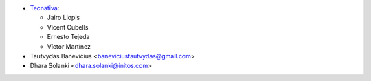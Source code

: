 * `Tecnativa <https://www.tecnativa.com>`_:

  * Jairo Llopis
  * Vicent Cubells
  * Ernesto Tejeda
  * Víctor Martínez
* Tautvydas Banevičius <baneviciustautvydas@gmail.com>
* Dhara Solanki <dhara.solanki@initos.com>
